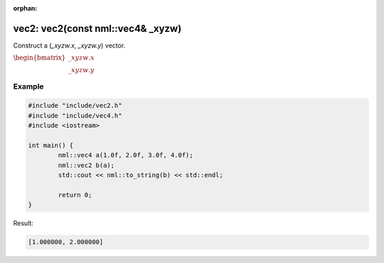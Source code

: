 :orphan:

vec2: vec2(const nml::vec4& _xyzw)
==================================

Construct a (*_xyzw.x*, *_xyzw.y*) vector.

:math:`\begin{bmatrix} \_xyzw.x \\ \_xyzw.y \end{bmatrix}`

Example
-------

.. code-block:: cpp

	#include "include/vec2.h"
	#include "include/vec4.h"
	#include <iostream>

	int main() {
		nml::vec4 a(1.0f, 2.0f, 3.0f, 4.0f);
		nml::vec2 b(a);
		std::cout << nml::to_string(b) << std::endl;

		return 0;
	}

Result:

.. code-block::

	[1.000000, 2.000000]